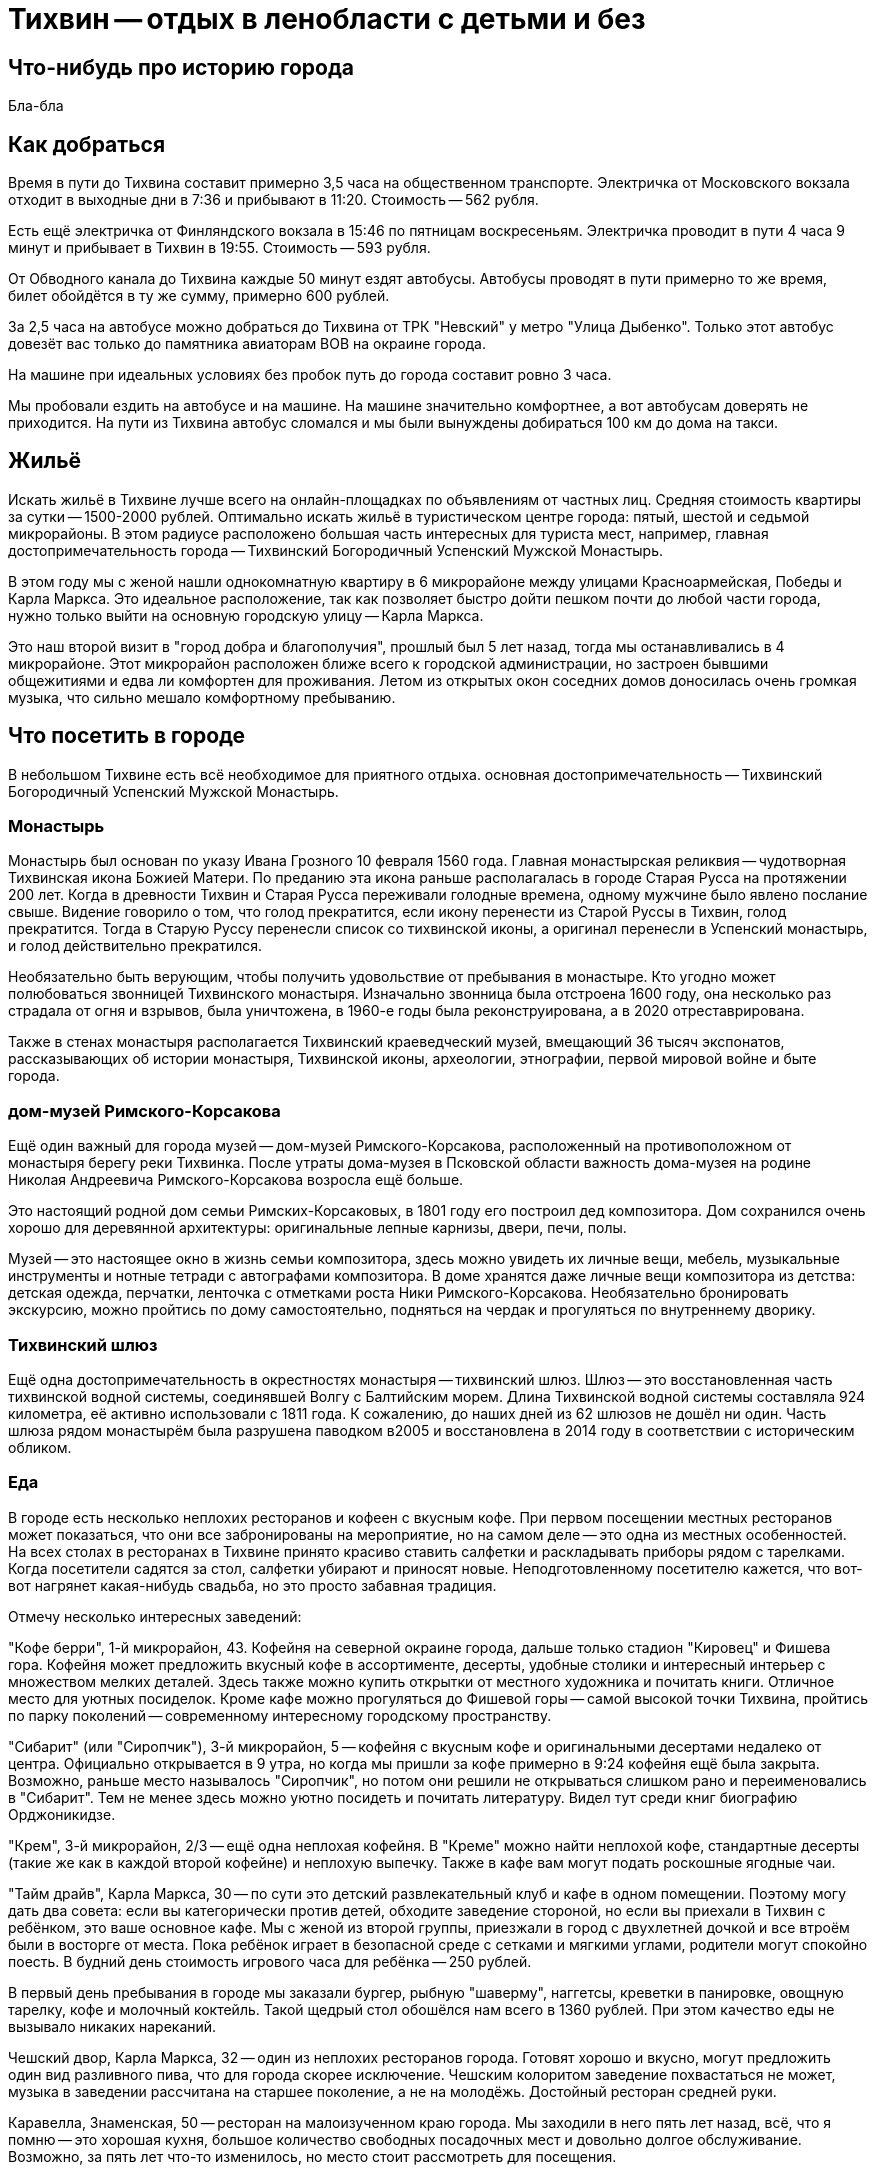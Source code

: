 = Тихвин -- отдых в ленобласти с детьми и без

== Что-нибудь про историю города

Бла-бла

== Как добраться

Время в пути до Тихвина составит примерно 3,5 часа на общественном транспорте. Электричка от Московского вокзала отходит в выходные дни в 7:36 и прибывают в 11:20. Стоимость -- 562 рубля.

Есть ещё электричка от Финляндского вокзала в 15:46 по пятницам воскресеньям. Электричка проводит в пути 4 часа 9 минут и прибывает в Тихвин в 19:55. Стоимость -- 593 рубля.

От Обводного канала до Тихвина каждые 50 минут ездят автобусы. Автобусы проводят в пути примерно то же время, билет обойдётся в ту же сумму, примерно 600 рублей.

За 2,5 часа на автобусе можно добраться до Тихвина от ТРК "Невский" у метро "Улица Дыбенко". Только этот автобус довезёт вас только до памятника авиаторам ВОВ на окраине города.

На машине при идеальных условиях без пробок путь до города составит ровно 3 часа.

Мы пробовали ездить на автобусе и на машине. На машине значительно комфортнее, а вот автобусам доверять не приходится. На пути из Тихвина автобус сломался и мы были вынуждены добираться 100 км до дома на такси.

== Жильё

Искать жильё в Тихвине лучше всего на онлайн-площадках по объявлениям от частных лиц. Средняя стоимость квартиры за сутки -- 1500-2000 рублей. Оптимально искать жильё в туристическом центре города: пятый, шестой и седьмой микрорайоны. В этом радиусе расположено большая часть интересных для туриста мест, например, главная достопримечательность города -- Тихвинский Богородичный Успенский Мужской Монастырь.

В этом году мы с женой нашли однокомнатную квартиру в 6 микрорайоне между улицами Красноармейская, Победы и Карла Маркса. Это идеальное расположение, так как позволяет быстро дойти пешком почти до любой части города, нужно только выйти на основную городскую улицу -- Карла Маркса.

Это наш второй визит в "город добра и благополучия", прошлый был 5 лет назад, тогда мы останавливались в 4 микрорайоне. Этот микрорайон расположен ближе всего к городской администрации, но застроен бывшими общежитиями и едва ли комфортен для проживания. Летом из открытых окон соседних домов доносилась очень громкая музыка, что сильно мешало комфортному пребыванию.

== Что посетить в городе

В небольшом Тихвине есть всё необходимое для приятного отдыха. основная достопримечательность -- Тихвинский Богородичный Успенский Мужской Монастырь.

=== Монастырь

Монастырь был основан по указу Ивана Грозного 10 февраля 1560 года. Главная монастырская реликвия -- чудотворная Тихвинская икона Божией Матери. По преданию эта икона раньше располагалась в городе Старая Русса на протяжении 200 лет. Когда в древности Тихвин и Старая Русса переживали голодные времена, одному мужчине было явлено послание свыше. Видение говорило о том, что  голод прекратится, если икону перенести из Старой Руссы в Тихвин, голод прекратится. Тогда в Старую Руссу перенесли список со тихвинской иконы, а оригинал перенесли в Успенский монастырь, и голод действительно прекратился.

Необязательно быть верующим, чтобы получить удовольствие от пребывания в монастыре. Кто угодно может полюбоваться звонницей Тихвинского монастыря. Изначально звонница была отстроена 1600 году, она несколько раз страдала от огня и взрывов, была уничтожена, в 1960-е годы была реконструирована, а в 2020 отреставрирована.

Также в стенах монастыря располагается Тихвинский краеведческий музей, вмещающий 36 тысяч экспонатов, рассказывающих об истории монастыря, Тихвинской иконы, археологии, этнографии, первой мировой войне и быте города.

=== дом-музей Римского-Корсакова

Ещё один важный для города музей -- дом-музей Римского-Корсакова, расположенный на противоположном от монастыря берегу реки Тихвинка. После утраты дома-музея в Псковской области важность дома-музея на родине Николая Андреевича Римского-Корсакова возросла ещё больше.

Это настоящий родной дом семьи Римских-Корсаковых, в 1801 году его построил дед композитора. Дом сохранился очень хорошо для деревянной архитектуры: оригинальные лепные карнизы, двери, печи, полы.

Музей -- это настоящее окно в жизнь семьи композитора, здесь можно увидеть их личные вещи, мебель, музыкальные инструменты и нотные тетради с автографами композитора. В доме хранятся даже личные вещи композитора из детства: детская одежда, перчатки, ленточка с отметками роста Ники Римского-Корсакова. Необязательно бронировать экскурсию, можно пройтись по дому самостоятельно, подняться на чердак и прогуляться по внутреннему дворику.

=== Тихвинский шлюз

Ещё одна достопримечательность в окрестностях монастыря -- тихвинский шлюз. Шлюз -- это восстановленная часть тихвинской водной системы, соединявшей Волгу с Балтийским морем. Длина Тихвинской водной системы составляла 924 километра, её активно использовали с 1811 года. К сожалению, до наших дней из 62 шлюзов не дошёл ни один. Часть шлюза рядом монастырём была разрушена паводком в2005 и восстановлена в 2014 году в соответствии с историческим обликом.

=== Еда

В городе есть несколько неплохих ресторанов и кофеен с вкусным кофе. При первом посещении местных ресторанов может показаться, что они все забронированы на мероприятие, но на самом деле -- это одна из местных особенностей. На всех столах в ресторанах в Тихвине принято красиво ставить салфетки и раскладывать приборы рядом с тарелками. Когда посетители садятся за стол, салфетки убирают и приносят новые. Неподготовленному посетителю кажется, что вот-вот нагрянет какая-нибудь свадьба, но это просто забавная традиция.

Отмечу несколько интересных заведений:

"Кофе берри", 1-й микрорайон, 43. Кофейня на северной окраине города, дальше только стадион "Кировец" и Фишева гора. Кофейня может предложить вкусный кофе в ассортименте, десерты, удобные столики и интересный интерьер с множеством мелких деталей. Здесь также можно купить открытки от местного художника и почитать книги. Отличное место для уютных посиделок. Кроме кафе можно прогуляться до Фишевой горы -- самой высокой точки Тихвина, пройтись по парку поколений -- современному интересному городскому пространству.

"Сибарит" (или "Сиропчик"), 3-й микрорайон, 5 -- кофейня с вкусным кофе и оригинальными десертами недалеко от центра. Официально открывается в 9 утра, но когда мы пришли за кофе примерно в 9:24 кофейня ещё была закрыта. Возможно, раньше место называлось "Сиропчик", но потом они решили не открываться слишком рано и переименовались в "Сибарит". Тем не менее здесь можно уютно посидеть и почитать литературу. Видел тут среди книг биографию Орджоникидзе.

"Крем", 3-й микрорайон, 2/3 -- ещё одна неплохая кофейня. В "Креме" можно найти неплохой кофе, стандартные десерты (такие же как в каждой второй кофейне) и неплохую выпечку. Также в кафе вам могут подать роскошные ягодные чаи.

"Тайм драйв", Карла Маркса, 30 -- по сути это детский развлекательный клуб и кафе в одном помещении. Поэтому могу дать два совета: если вы категорически против детей, обходите заведение стороной, но если вы приехали в Тихвин с ребёнком, это ваше основное кафе. Мы с женой из второй группы, приезжали в город с двухлетней дочкой и все втроём были в восторге от места. Пока ребёнок играет в безопасной среде с сетками и мягкими углами, родители могут спокойно поесть. В будний день стоимость игрового часа для ребёнка -- 250 рублей.

В первый день пребывания в городе мы заказали бургер, рыбную "шаверму", наггетсы, креветки в панировке, овощную тарелку, кофе и молочный коктейль. Такой щедрый стол обошёлся нам всего в 1360 рублей. При этом качество еды не вызывало никаких нареканий.

Чешский двор, Карла Маркса, 32 -- один из неплохих ресторанов города. Готовят хорошо и вкусно, могут предложить один вид разливного пива, что для города скорее исключение. Чешским колоритом заведение похвастаться не может, музыка в заведении рассчитана на старшее поколение, а не на молодёжь. Достойный ресторан средней руки.

Каравелла, Знаменская, 50 -- ресторан на малоизученном краю города. Мы заходили в него пять лет назад, всё, что я помню -- это хорошая кухня, большое количество свободных посадочных мест и довольно долгое обслуживание. Возможно, за пять лет что-то изменилось, но место стоит рассмотреть для посещения.

Монастырская Трапезная, Тихвинская, 1 -- все дороги города Тихвин ведут в Тихвинский монастырь на Тихвинской улице. Еда в монастырской трапезной очень вкусная. Рыба по-монастырски, калитки, ягодно-травяные чаи и вот это вот всё. Цены гуманные, но примерно рублей на 50 выше, чем, например в "Тайм Драйв".

Монастырский квас - это уже веский провод посетить город. Монахи готовят великолепный натуральный хлебный квас с изюмом, который примерно 1-2% алкогольный. Вкус сложно описать словами -- он одновременно сладкий, хлебный и кислый, но всего в меру. Лучше всего выбирать традиционный квас, по 150 рублей за литровую бутылку, а не ячменный или пшеничный, по 300 рублей за бутылку. Ячменный и пшеничный -- это по сути пиво с 5-7% алкоголя. Они пьются гораздо легче пива и могут оказаться коварный эффект, когда хочешь подняться, а ноги уже немного неуверенные.

=== Прочие места

Если будет время, можете праздно прогуляться по "Захаровскому парку" рядом с монастырём. Летом под сенью деревьев гулять прохладно, а ещё можно пообщаться с утками и белками, населяющими парк и прилегающий пруд. Летом возле пруда работает лодочная станция, открываются аттракционы, можно застать местных козлов и пообщаться с монастырскими котами.

Если вы приехали в разгар летней жары, съездите искупаться на Царицыно озеро. От центра города часто ходит автобус, расписание которого можно подсмотреть https://rasp.yandex.ru/bus/tsaritsyno-ozero-saint-petersburg-and-leningradskaya-oblast-s9811031--tixvin[на Яндексе]. Озеро чистое, приятное, в нём можно купаться и добираться до него совсем недолго.

Посетите Бокситогорск всего в получасе езды от Тихвина. Мы заехали в него на час, в самый центр, около здания администрации. Главная достопримечательность Бокситогорска -- большая надпись "Я ЛЮБЛЮ ЛЕНОБЛАСТЬ" рядом с Церковью Покрова Пресвятой Богородицы. Церковь тоже интересная, внутри много икон. К сожалениью, я не разбираюсь в важности икон, но заглянуть было интересно. Город уютный, но совсем не туристический.

Побывайте в Дымском Монастырев деревне "Красный броневик". Я ничего не знаю об этом монастыре, видел его только указатель по дороге. Из того, что я узнал о месте в интернете, мне кажется, что это интересное место. Вокруг Тихвина разбросано столько других монастырей, что можно провести неделю в городе и ни разу не повториться в выборе места для очередной туристической вылазки.

== Заключение

Тихвин определённо стоит посетить. Этот небольшой городок в ленобласти порадует вас низкими ценами, комфортом и размеренным ритмом жизни. Его можно пройти пешком от края до края всего за час. Возможно, поэтому местные никуда не торопятся в отличие от жителей больших городов. Даже светофоры здесь не торопятся. На Х-образном перекрёстке после красного света для машин сначала загорается зелёный для всех пешеходов по всем четырём направлениям и только потом -- зелёный для машин. Отличное место для отдыха всей семьёй.
